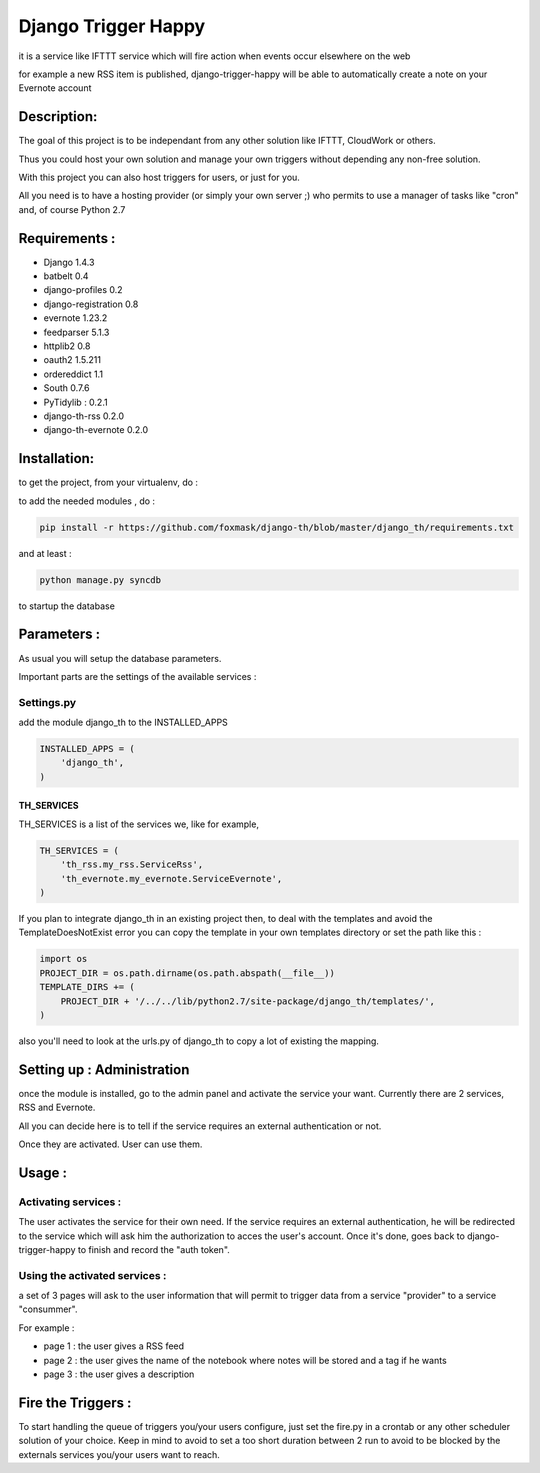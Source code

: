 ====================
Django Trigger Happy
====================

it is a service like IFTTT service which will fire action when events occur elsewhere on the web

for example a new RSS item is published, django-trigger-happy will be able to automatically create a note on your Evernote account

Description:
============
The goal of this project is to be independant from any other solution like IFTTT, CloudWork or others.

Thus you could host your own solution and manage your own triggers without depending any non-free solution.

With this project you can also host triggers for users, or just for you.

All you need is to have a hosting provider (or simply your own server ;) 
who permits to use a manager of tasks like "cron" and, of course Python 2.7

Requirements :
==============
* Django 1.4.3
* batbelt 0.4
* django-profiles 0.2
* django-registration 0.8
* evernote 1.23.2
* feedparser 5.1.3
* httplib2 0.8
* oauth2 1.5.211
* ordereddict 1.1
* South 0.7.6
* PyTidylib : 0.2.1
* django-th-rss 0.2.0
* django-th-evernote 0.2.0

Installation:
=============
to get the project, from your virtualenv, do :

.. code: system

    git clone https://github.com/foxmask/django-th.git

to add the needed modules , do :

.. code:: python

    pip install -r https://github.com/foxmask/django-th/blob/master/django_th/requirements.txt

and at least :

.. code:: python

    python manage.py syncdb

to startup the database

Parameters :
============
As usual you will setup the database parameters.

Important parts are the settings of the available services :

Settings.py 
-----------

add the module django_th to the INSTALLED_APPS


.. code:: python

    INSTALLED_APPS = (
        'django_th',
    )

TH_SERVICES
~~~~~~~~~~~

TH_SERVICES is a list of the services we, like for example,  

.. code:: python

    TH_SERVICES = (
        'th_rss.my_rss.ServiceRss',
        'th_evernote.my_evernote.ServiceEvernote',
    )

If you plan to integrate django_th in an existing project then, to deal with the templates and avoid the TemplateDoesNotExist error you can 
copy the template in your own templates directory or set the path like this :

.. code:: python

    import os
    PROJECT_DIR = os.path.dirname(os.path.abspath(__file__))
    TEMPLATE_DIRS += (
        PROJECT_DIR + '/../../lib/python2.7/site-package/django_th/templates/',
    )

also you'll need to look at the urls.py of django_th to copy a lot of existing the mapping.


Setting up : Administration
===========================

once the module is installed, go to the admin panel and activate the service your want. Currently there are 2 services, RSS and Evernote.

All you can decide here is to tell if the service requires an external authentication or not.

Once they are activated. User can use them.


Usage :
=======

Activating services : 
---------------------

The user activates the service for their own need. If the service requires an external authentication, he will be redirected to the service which will ask him the authorization to acces the user's account. Once it's done, goes back to django-trigger-happy to finish and record the "auth token".

Using the activated services :
------------------------------

a set of 3 pages will ask to the user information that will permit to trigger data from a service "provider" to a service "consummer".

For example : 

* page 1 : the user gives a RSS feed
* page 2 : the user gives the name of the notebook where notes will be stored and a tag if he wants
* page 3 : the user gives a description


Fire the Triggers :
===================
To start handling the queue of triggers you/your users configure, just set the fire.py in a crontab or any other scheduler solution of your choice.
Keep in mind to avoid to set a too short duration between 2 run to avoid to be blocked by the externals services you/your users want to reach.
